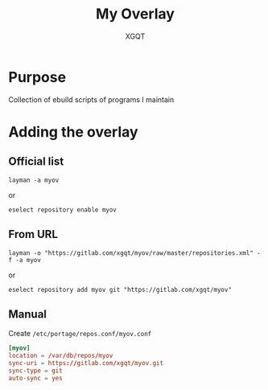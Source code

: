 #+TITLE: My Overlay
#+AUTHOR: XGQT
#+LANGUAGE: en
#+ATTR_HTML: style margin-left: auto; margin-right: auto;
#+STARTUP: showall inlineimages
#+OPTIONS: toc:nil num:nil
#+REVEAL_THEME: black


[[https://gitlab.com/xgqt/myov/pipelines][file:https://gitlab.com/xgqt/myov/badges/master/pipeline.svg]] [[https://gitlab.com/xgqt/myov/commits/master.atom][file:https://img.shields.io/badge/feed-atom-orange.svg]] [[./LICENSE][file:https://img.shields.io/badge/license-GPLv2-blue.svg]]


* Purpose

  Collection of ebuild scripts of programs I maintain


* Adding the overlay

** Official list

#+BEGIN_SRC shell-script
  layman -a myov
#+END_SRC
   or
#+BEGIN_SRC shell-script
  eselect repository enable myov
#+END_SRC

** From URL

#+BEGIN_SRC shell-script
  layman -o "https://gitlab.com/xgqt/myov/raw/master/repositories.xml" -f -a myov
#+END_SRC
   or
#+BEGIN_SRC shell-script
  eselect repository add myov git "https://gitlab.com/xgqt/myov"
#+END_SRC

** Manual

   Create =/etc/portage/repos.conf/myov.conf=
#+BEGIN_SRC conf
  [myov]
  location = /var/db/repos/myov
  sync-uri = https://gitlab.com/xgqt/myov.git
  sync-type = git
  auto-sync = yes
#+END_SRC
